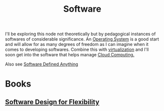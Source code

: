 :PROPERTIES:
:ID:       d9a3aabe-114b-43c6-81f9-ca6e01ed3f46
:END:
#+title: Software
#+filetags: :programming:computer:

I'll be exploring this node not theoretically but by pedagogical instances of softwares of considerable significance. An [[id:aba08b45-c41d-4bb4-9053-bc6dd8704444][Operating System]] is a good start and will allow for as many degrees of freedom as I can imagine when it comes to developing softwares. Combine this with [[id:fc34b43d-57e6-49a7-a678-8ec9df4d0c55][virtualization]] and I'll soon get into the software that helps manage [[id:bc1cc0cf-5e6a-4fee-b9a5-16533730020a][Cloud Computing.]]

Also see [[id:c012e4a8-d78a-475e-954f-dc5835e1c71b][Software Defined Anything]]

* Books
** [[id:779f65e6-4b5f-4601-89dd-0032a0b0158d][Software Design for Flexibility]]

